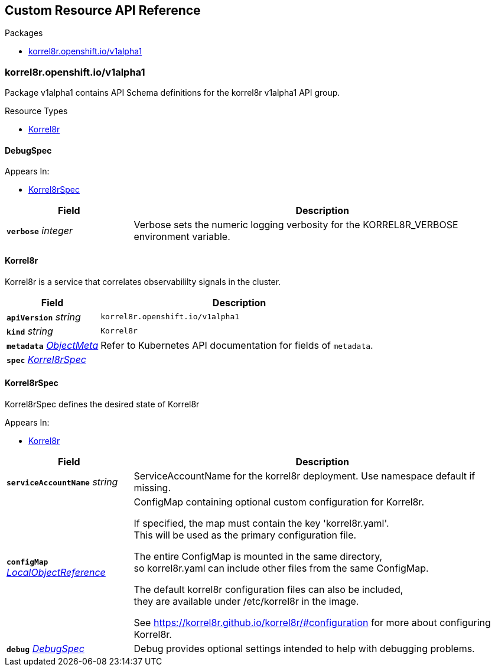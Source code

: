 // Generated documentation. Please do not edit.
:anchor_prefix: k8s-api

[id="{p}-api-reference"]
== Custom Resource API Reference

.Packages
- xref:{anchor_prefix}-korrel8r-openshift-io-v1alpha1[$$korrel8r.openshift.io/v1alpha1$$]


[id="{anchor_prefix}-korrel8r-openshift-io-v1alpha1"]
=== korrel8r.openshift.io/v1alpha1

Package v1alpha1 contains API Schema definitions for the korrel8r v1alpha1 API group.


.Resource Types
- xref:{anchor_prefix}-github-com-korrel8r-operator-api-v1alpha1-korrel8r[$$Korrel8r$$]



[id="{anchor_prefix}-github-com-korrel8r-operator-api-v1alpha1-debugspec"]
==== DebugSpec



.Appears In:
- xref:{anchor_prefix}-github-com-korrel8r-operator-api-v1alpha1-korrel8rspec[$$Korrel8rSpec$$]

[cols="25a,75a", options="header"]
|===
| Field | Description
| *`verbose`* __integer__ | Verbose sets the numeric logging verbosity for the KORREL8R_VERBOSE environment variable. +
|===


[id="{anchor_prefix}-github-com-korrel8r-operator-api-v1alpha1-korrel8r"]
==== Korrel8r

Korrel8r is a service that correlates observabililty signals in the cluster.



[cols="25a,75a", options="header"]
|===
| Field | Description
| *`apiVersion`* __string__ | `korrel8r.openshift.io/v1alpha1`
| *`kind`* __string__ | `Korrel8r`
| *`metadata`* __link:https://kubernetes.io/docs/reference/generated/kubernetes-api/v1.29/#objectmeta-v1-meta[$$ObjectMeta$$]__ | Refer to Kubernetes API documentation for fields of `metadata`.

| *`spec`* __xref:{anchor_prefix}-github-com-korrel8r-operator-api-v1alpha1-korrel8rspec[$$Korrel8rSpec$$]__ | 
|===


[id="{anchor_prefix}-github-com-korrel8r-operator-api-v1alpha1-korrel8rspec"]
==== Korrel8rSpec

Korrel8rSpec defines the desired state of Korrel8r

.Appears In:
- xref:{anchor_prefix}-github-com-korrel8r-operator-api-v1alpha1-korrel8r[$$Korrel8r$$]

[cols="25a,75a", options="header"]
|===
| Field | Description
| *`serviceAccountName`* __string__ | ServiceAccountName for the korrel8r deployment. Use namespace default if missing. +
| *`configMap`* __link:https://kubernetes.io/docs/reference/generated/kubernetes-api/v1.29/#localobjectreference-v1-core[$$LocalObjectReference$$]__ | ConfigMap containing optional custom configuration for Korrel8r. +


If specified, the map must contain the key 'korrel8r.yaml'. +
This will be used as the primary configuration file. +


The entire ConfigMap is mounted in the same directory, +
so korrel8r.yaml can include other files from the same ConfigMap. +


The default korrel8r configuration files can also be included, +
they are available under /etc/korrel8r in the image. +


See https://korrel8r.github.io/korrel8r/#configuration for more about configuring Korrel8r. +
| *`debug`* __xref:{anchor_prefix}-github-com-korrel8r-operator-api-v1alpha1-debugspec[$$DebugSpec$$]__ | Debug provides optional settings intended to help with debugging problems. +
|===




